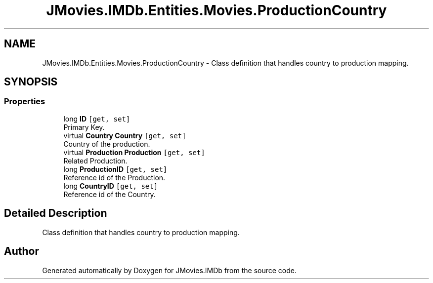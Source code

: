 .TH "JMovies.IMDb.Entities.Movies.ProductionCountry" 3 "Sun Feb 26 2023" "JMovies.IMDb" \" -*- nroff -*-
.ad l
.nh
.SH NAME
JMovies.IMDb.Entities.Movies.ProductionCountry \- Class definition that handles country to production mapping\&.  

.SH SYNOPSIS
.br
.PP
.SS "Properties"

.in +1c
.ti -1c
.RI "long \fBID\fP\fC [get, set]\fP"
.br
.RI "Primary Key\&. "
.ti -1c
.RI "virtual \fBCountry\fP \fBCountry\fP\fC [get, set]\fP"
.br
.RI "Country of the production\&. "
.ti -1c
.RI "virtual \fBProduction\fP \fBProduction\fP\fC [get, set]\fP"
.br
.RI "Related Production\&. "
.ti -1c
.RI "long \fBProductionID\fP\fC [get, set]\fP"
.br
.RI "Reference id of the Production\&. "
.ti -1c
.RI "long \fBCountryID\fP\fC [get, set]\fP"
.br
.RI "Reference id of the Country\&. "
.in -1c
.SH "Detailed Description"
.PP 
Class definition that handles country to production mapping\&. 

.SH "Author"
.PP 
Generated automatically by Doxygen for JMovies\&.IMDb from the source code\&.
